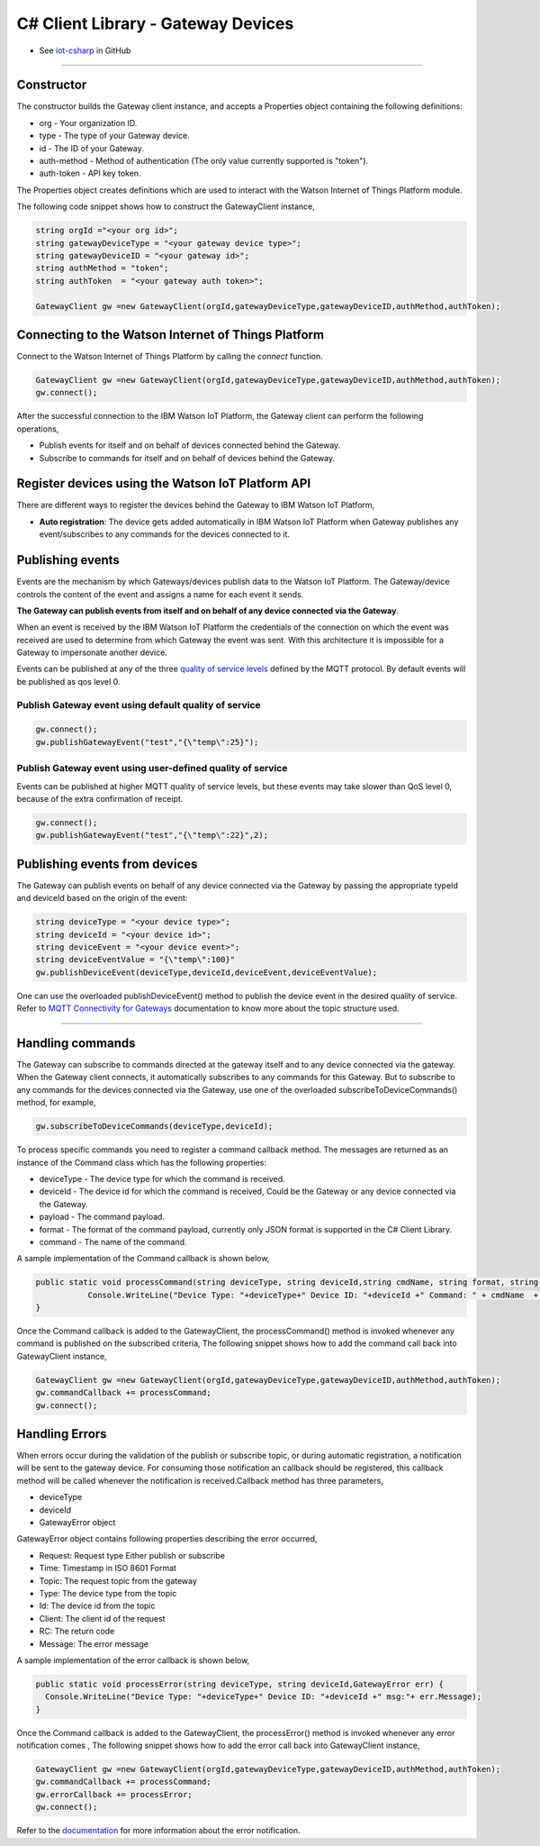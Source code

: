======================================
C# Client Library - Gateway Devices
======================================
- See `iot-csharp <https://github.com/ibm-messaging/iot-csharp>`_ in GitHub


----

Constructor
-------------------------------------------------------------------------------

The constructor builds the Gateway client instance, and accepts a Properties object containing the following definitions:

* org - Your organization ID.
* type - The type of your Gateway device.
* id - The ID of your Gateway.
* auth-method - Method of authentication (The only value currently supported is "token").
* auth-token - API key token.

The Properties object creates definitions which are used to interact with the Watson Internet of Things Platform module.

The following code snippet shows how to construct the GatewayClient instance,

.. code:: C#

    string orgId ="<your org id>";
    string gatewayDeviceType = "<your gateway device type>";
    string gatewayDeviceID = "<your gateway id>";
    string authMethod = "token";
    string authToken  = "<your gateway auth token>";

    GatewayClient gw =new GatewayClient(orgId,gatewayDeviceType,gatewayDeviceID,authMethod,authToken);


Connecting to the Watson Internet of Things Platform
----------------------------------------------------

Connect to the Watson Internet of Things Platform by calling the *connect* function.

.. code:: C#

  GatewayClient gw =new GatewayClient(orgId,gatewayDeviceType,gatewayDeviceID,authMethod,authToken);
  gw.connect();


After the successful connection to the IBM Watson IoT Platform, the Gateway client can perform the following operations,

* Publish events for itself and on behalf of devices connected behind the Gateway.
* Subscribe to commands for itself and on behalf of devices behind the Gateway.



Register devices using the Watson IoT Platform API
-------------------------------------------------------------------------
There are different ways to register the devices behind the Gateway to IBM Watson IoT Platform,

* **Auto registration**: The device gets added automatically in IBM Watson IoT Platform when Gateway publishes any event/subscribes to any commands for the devices connected to it.

Publishing events
-------------------------------------------------------------------------------
Events are the mechanism by which Gateways/devices publish data to the Watson IoT Platform. The Gateway/device controls the content of the event and assigns a name for each event it sends.

**The Gateway can publish events from itself and on behalf of any device connected via the Gateway**.

When an event is received by the IBM Watson IoT Platform the credentials of the connection on which the event was received are used to determine from which Gateway the event was sent. With this architecture it is impossible for a Gateway to impersonate another device.

Events can be published at any of the three `quality of service levels <../messaging/mqtt.html#/>`__ defined by the MQTT protocol.  By default events will be published as qos level 0.

Publish Gateway event using default quality of service
~~~~~~~~~~~~~~~~~~~~~~~~~~~~~~~~~~~~~~~~~~~~~~~~~~~~~~
.. code:: C#

    gw.connect();
    gw.publishGatewayEvent("test","{\"temp\":25}");


Publish Gateway event using user-defined quality of service
~~~~~~~~~~~~~~~~~~~~~~~~~~~~~~~~~~~~~~~~~~~~~~~~~~~~~~~~~~~

Events can be published at higher MQTT quality of service levels, but these events may take slower than QoS level 0, because of the extra confirmation of receipt.

.. code:: C#

  gw.connect();
  gw.publishGatewayEvent("test","{\"temp\":22}",2);


Publishing events from devices
-------------------------------------------------------------------------------

The Gateway can publish events on behalf of any device connected via the Gateway by passing the appropriate typeId and deviceId based on the origin of the event:

.. code:: C#

    string deviceType = "<your device type>";
    string deviceId = "<your device id>";
    string deviceEvent = "<your device event>";
    string deviceEventValue = "{\"temp\":100}"
    gw.publishDeviceEvent(deviceType,deviceId,deviceEvent,deviceEventValue);

One can use the overloaded publishDeviceEvent() method to publish the device event in the desired quality of service. Refer to `MQTT Connectivity for Gateways <https://docs.internetofthings.ibmcloud.com/gateways/mqtt.html>`__ documentation to know more about the topic structure used.

----


Handling commands
-------------------------------------------------------------------------------
The Gateway can subscribe to commands directed at the gateway itself and to any device connected via the gateway. When the Gateway client connects, it automatically subscribes to any commands for this Gateway. But to subscribe to any commands for the devices connected via the Gateway, use one of the overloaded subscribeToDeviceCommands() method, for example,

.. code:: C#

    gw.subscribeToDeviceCommands(deviceType,deviceId);

To process specific commands you need to register a command callback method. The messages are returned as an instance of the Command class which has the following properties:

* deviceType - The device type for which the command is received.
* deviceId - The device id for which the command is received, Could be the Gateway or any device connected via the Gateway.
* payload - The command payload.
* format - The format of the command payload, currently only JSON format is supported in the C# Client Library.
* command - The name of the command.


A sample implementation of the Command callback is shown below,

.. code:: C#

      public static void processCommand(string deviceType, string deviceId,string cmdName, string format, string data) {
                 Console.WriteLine("Device Type: "+deviceType+" Device ID: "+deviceId +" Command: " + cmdName  + " format: " + format + " data: " + data);
      }

Once the Command callback is added to the GatewayClient, the processCommand() method is invoked whenever any command is published on the subscribed criteria, The following snippet shows how to add the command call back into GatewayClient instance,

.. code:: C#

  GatewayClient gw =new GatewayClient(orgId,gatewayDeviceType,gatewayDeviceID,authMethod,authToken);
  gw.commandCallback += processCommand;
  gw.connect();


Handling Errors
-------------------------------------------------------------------------------
When errors occur during the validation of the publish or subscribe topic, or during automatic registration, a notification will be sent to the gateway device.
For consuming those notification an callback should be registered, this callback method will be called whenever the notification is received.Callback method has three parameters,

* deviceType
* deviceId
* GatewayError object

GatewayError object contains following properties describing the error occurred,

*    Request: Request type Either publish or subscribe
*    Time: Timestamp in ISO 8601 Format
*    Topic: The request topic from the gateway
*    Type: The device type from the topic
*    Id: The device id from the topic
*    Client: The client id of the request
*    RC: The return code
*    Message: The error message

A sample implementation of the error callback is shown below,

.. code:: C#

  public static void processError(string deviceType, string deviceId,GatewayError err) {
    Console.WriteLine("Device Type: "+deviceType+" Device ID: "+deviceId +" msg:"+ err.Message);
  }

Once the Command callback is added to the GatewayClient, the processError() method is invoked whenever any error notification comes , The following snippet shows how to add the error call back into GatewayClient instance,

.. code:: C#

 GatewayClient gw =new GatewayClient(orgId,gatewayDeviceType,gatewayDeviceID,authMethod,authToken);
 gw.commandCallback += processCommand;
 gw.errorCallback += processError;
 gw.connect();

Refer to the `documentation <https://docs.internetofthings.ibmcloud.com/gateways/mqtt.html#/gateway-notifications#gateway-notifications>`__ for more information about the error notification.
